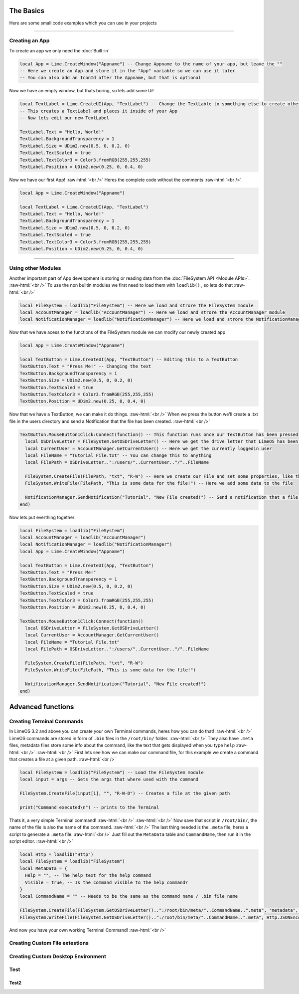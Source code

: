 The Basics
==========

Here are some small code examples which you can use in your projects

.. role:: raw-html(raw)
    :format: html

----

Creating an App
---------------

To create an app we only need the :doc:`Built-in`
 
.. code-block:: luau  

  local App = Lime.CreateWindow("Appname") -- Change Appname to the name of your app, but leave the ""
  -- Here we create an App and store it in the "App" variable so we can use it later
  -- You can also add an IconId after the Appname, but that is optional

Now we have an empty window, but thats boring, so lets add some Ui!

.. code-block:: luau  

  local TextLabel = Lime.CreateUI(App, "TextLabel") -- Change the TextLable to something else to create other UI objects, you can find a list of them on the Roblox API website
  -- This creates a TextLabel and places it inside of your App
  -- Now lets edit our new TextLabel

  TextLabel.Text = "Hello, World!"
  TextLabel.BackgroundTransparency = 1
  TextLabel.Size = UDim2.new(0.5, 0, 0.2, 0)
  TextLabel.TextScaled = true
  TextLabel.TextColor3 = Color3.fromRGB(255,255,255)
  TextLabel.Position = UDim2.new(0.25, 0, 0.4, 0)

Now we have our first App! :raw-html:`<br />` 
Heres the complete code without the comments :raw-html:`<br />` 

.. code-block:: luau  

  local App = Lime.CreateWindow("Appname")
  
  local TextLabel = Lime.CreateUI(App, "TextLabel")
  TextLabel.Text = "Hello, World!"
  TextLabel.BackgroundTransparency = 1
  TextLabel.Size = UDim2.new(0.5, 0, 0.2, 0)
  TextLabel.TextScaled = true
  TextLabel.TextColor3 = Color3.fromRGB(255,255,255)
  TextLabel.Position = UDim2.new(0.25, 0, 0.4, 0)

----

Using other Modules
-------------------

Another important part of App development is storing or reading data from the :doc:`FileSystem API <Module APIs>`. :raw-html:`<br />` 
To use the non builtin modules we first need to load them with ``loadlib()`` , so lets do that :raw-html:`<br />` 

.. code-block:: luau  

  local FileSystem = loadlib("FileSystem") -- Here we load and strore the FileSystem module
  local AccountManager = loadlib("AccountManager") -- Here we load and strore the AccountManager module
  local NotificationManager = loadlib("NotificationManager") -- Here we load and strore the NotificationManager module

Now that we have acess to the functions of the FileSystem module we can modify our newly created app

.. code-block:: luau  

  local App = Lime.CreateWindow("Appname")
   
  local TextButton = Lime.CreateUI(App, "TextButton") -- Editing this to a TextButton
  TextButton.Text = "Press Me!" -- Changing the text
  TextButton.BackgroundTransparency = 1
  TextButton.Size = UDim2.new(0.5, 0, 0.2, 0)
  TextButton.TextScaled = true
  TextButton.TextColor3 = Color3.fromRGB(255,255,255)
  TextButton.Position = UDim2.new(0.25, 0, 0.4, 0)

Now that we have a TextButton, we can make it do things. :raw-html:`<br />` 
When we press the button we'll create a .txt file in the users directory and send a Notification that the file has been created. :raw-html:`<br />` 

.. code-block:: luau  

  TextButton.MouseButton1Click:Connect(function() -- This function runs once our TextButton has been pressed
    local OSDriveLetter = FileSystem.GetOSDriveLetter() -- Here we get the drive letter that LimeOS has been installed on, cause that can chnage
    local CurrentUser = AccountManager.GetCurrentUser() -- Here we get the currently loggedin user
    local FileName = "Tutorial File.txt" -- You can change this to anything
    local FilePath = OSDriveLetter..":/users/"..CurrentUser.."/"..FileName

    FileSystem.CreateFile(FilePath, "txt", "R-W") -- Here we create our File and set some properties, like the permissions
    FileSystem.WriteFile(FilePath, "This is some data for the file!") -- Here we add some data to the file

    NotificationManager.SendNotification("Tutorial", "New File created!") -- Send a notification that a file was created
  end)

Now lets put everthing together

.. code-block:: luau 

  local FileSystem = loadlib("FileSystem")
  local AccountManager = loadlib("AccountManager")
  local NotificationManager = loadlib("NotificationManager")
  local App = Lime.CreateWindow("Appname")
     
  local TextButton = Lime.CreateUI(App, "TextButton")
  TextButton.Text = "Press Me!"
  TextButton.BackgroundTransparency = 1
  TextButton.Size = UDim2.new(0.5, 0, 0.2, 0)
  TextButton.TextScaled = true
  TextButton.TextColor3 = Color3.fromRGB(255,255,255)
  TextButton.Position = UDim2.new(0.25, 0, 0.4, 0)
  
  TextButton.MouseButton1Click:Connect(function()
    local OSDriveLetter = FileSystem.GetOSDriveLetter()
    local CurrentUser = AccountManager.GetCurrentUser()
    local FileName = "Tutorial File.txt"
    local FilePath = OSDriveLetter..":/users/"..CurrentUser.."/"..FileName

    FileSystem.CreateFile(FilePath, "txt", "R-W")
    FileSystem.WriteFile(FilePath, "This is some data for the file!")

    NotificationManager.SendNotification("Tutorial", "New File created!")
  end)

Advanced functions
==================

Creating Terminal Commands
--------------------------

In LimeOS 3.2 and above you can create your own Terminal commands, heres how you can do that! :raw-html:`<br />` 
LimeOS commands are stored in form of ``.bin`` files in the ``/root/bin/`` folder. :raw-html:`<br />` 
They also have ``.meta`` files, metadata files store some info about the command, like the text that gets displayed when you type ``help`` :raw-html:`<br />` 
:raw-html:`<br />` 
First lets see how we can make our command file, for this example we create a command that creates a file at a given path. :raw-html:`<br />` 

.. code-block:: luau 

  local FileSystem = loadlib("FileSystem") -- Load the FileSystem module
  local input = args -- Gets the args that where used with the command

  FileSystem.CreateFile(input[1], "", "R-W-D") -- Creates a file at the given path

  print("Command executed\n") -- prints to the Terminal

Thats it, a very simple Terminal command! :raw-html:`<br />` 
:raw-html:`<br />` 
Now save that script in ``/root/bin/``, the name of the file is also the name of the command. :raw-html:`<br />` 
The last thing needed is the ``.meta`` file, heres a script to generate a ``.meta`` file. :raw-html:`<br />` 
Just fill out the ``MetaData`` table and ``CommandName``, then run it in the script editor. :raw-html:`<br />` 

.. code-block:: luau 

  local Http = loadlib("Http")
  local FileSystem = loadlib("FileSystem")
  local MetaData = {
    Help = "", -- The help text for the help command
    Visible = true, -- Is the command visible to the help command?
  }
  local CommandName = "" -- Needs to be the same as the command name / .bin file name
        
  FileSystem.CreateFile(FileSystem.GetOSDriveLetter()..":/root/bin/meta/"..CommandName..".meta", "metadata", "R-W-D") -- Creates the .meta file
  FileSystem.WriteFile(FileSystem.GetOSDriveLetter()..":/root/bin/meta/"..CommandName..".meta", Http.JSONEncode(MetaData)) -- writes the metadata to the file

And now you have your own working Terminal Command! :raw-html:`<br />` 


Creating Custom File extestions
-------------------------------

Creating Custom Desktop Environment
-----------------------------------

Test
----

Test2
~~~~~

